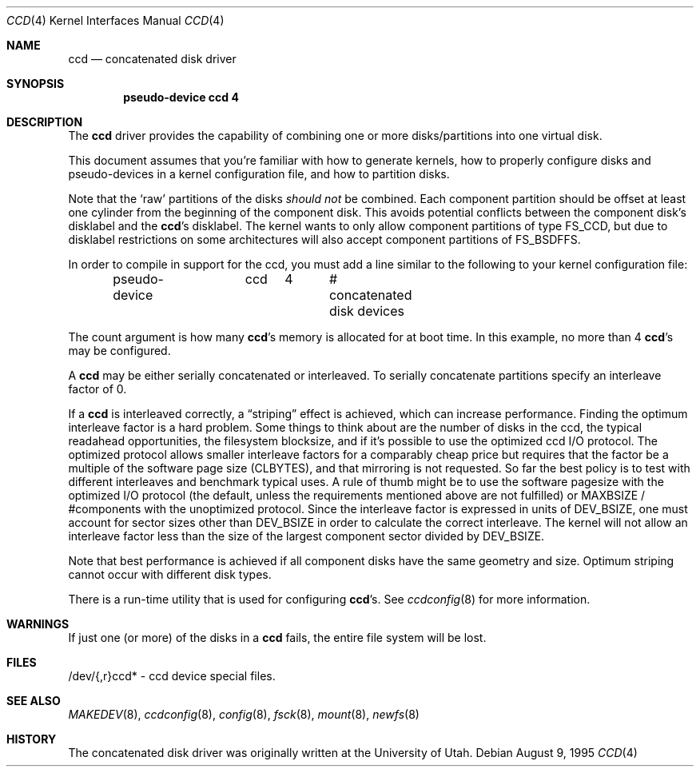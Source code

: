.\"	$OpenBSD: ccd.4,v 1.13 2000/03/29 01:28:56 deraadt Exp $
.\"	$NetBSD: ccd.4,v 1.5 1995/10/09 06:09:09 thorpej Exp $
.\"
.\" Copyright (c) 1994 Jason Downs.
.\" Copyright (c) 1994, 1995 Jason R. Thorpe.
.\" All rights reserved.
.\"
.\" Redistribution and use in source and binary forms, with or without
.\" modification, are permitted provided that the following conditions
.\" are met:
.\" 1. Redistributions of source code must retain the above copyright
.\"    notice, this list of conditions and the following disclaimer.
.\" 2. Redistributions in binary form must reproduce the above copyright
.\"    notice, this list of conditions and the following disclaimer in the
.\"    documentation and/or other materials provided with the distribution.
.\" 3. All advertising materials mentioning features or use of this software
.\"    must display the following acknowledgement:
.\"	This product includes software developed for the NetBSD Project
.\"	by Jason Downs and Jason R. Thorpe.
.\" 4. Neither the name of the author nor the names of its contributors
.\"    may be used to endorse or promote products derived from this software
.\"    without specific prior written permission.
.\"
.\" THIS SOFTWARE IS PROVIDED BY THE AUTHOR ``AS IS'' AND ANY EXPRESS OR
.\" IMPLIED WARRANTIES, INCLUDING, BUT NOT LIMITED TO, THE IMPLIED WARRANTIES
.\" OF MERCHANTABILITY AND FITNESS FOR A PARTICULAR PURPOSE ARE DISCLAIMED.
.\" IN NO EVENT SHALL THE AUTHOR BE LIABLE FOR ANY DIRECT, INDIRECT,
.\" INCIDENTAL, SPECIAL, EXEMPLARY, OR CONSEQUENTIAL DAMAGES (INCLUDING,
.\" BUT NOT LIMITED TO, PROCUREMENT OF SUBSTITUTE GOODS OR SERVICES;
.\" LOSS OF USE, DATA, OR PROFITS; OR BUSINESS INTERRUPTION) HOWEVER CAUSED
.\" AND ON ANY THEORY OF LIABILITY, WHETHER IN CONTRACT, STRICT LIABILITY,
.\" OR TORT (INCLUDING NEGLIGENCE OR OTHERWISE) ARISING IN ANY WAY
.\" OUT OF THE USE OF THIS SOFTWARE, EVEN IF ADVISED OF THE POSSIBILITY OF
.\" SUCH DAMAGE.
.\"
.Dd August 9, 1995
.Dt CCD 4
.Os
.Sh NAME
.Nm ccd
.Nd concatenated disk driver
.Sh SYNOPSIS
.Cd "pseudo-device ccd 4"
.Sh DESCRIPTION
The
.Nm
driver provides the capability of combining one or more disks/partitions
into one virtual disk.
.Pp
This document assumes that you're familiar with how to generate kernels,
how to properly configure disks and pseudo-devices in a kernel
configuration file, and how to partition disks.
.Pp
Note that the
.Sq raw
partitions of the disks
.Em should not
be combined.
Each component partition should be offset at least one
cylinder from the beginning of the component disk.
This avoids potential conflicts between the component disk's disklabel and the
.Nm ccd Ns 's
disklabel.
The kernel wants to only allow component partitions of type
.Dv FS_CCD ,
but due to disklabel restrictions on some architectures will also accept
component partitions of
.Dv FS_BSDFFS .
.Pp
In order to compile in support for the ccd, you must add a line similar
to the following to your kernel configuration file:
.Bd -unfilled -offset indent
pseudo-device	ccd	4	# concatenated disk devices
.Ed
.Pp
The count argument is how many
.Nm ccd Ns No 's
memory is allocated for at boot time.
In this example, no more than 4
.Nm ccd Ns No 's
may be configured.
.Pp
A
.Nm
may be either serially concatenated or interleaved.
To serially concatenate partitions specify an interleave factor of 0.
.Pp
If a
.Nm
is interleaved correctly, a
.Dq striping
effect is achieved, which can increase performance.
Finding the optimum interleave factor is a hard problem.
Some things to think about are the number of disks in the ccd,
the typical readahead opportunities, the filesystem blocksize, and if
it's possible to use the optimized ccd I/O protocol.
The optimized protocol allows smaller interleave factors for a
comparably cheap price but requires that the factor be a multiple of the
software page size
.Pf ( Dv CLBYTES ) ,
and that mirroring is not requested.
So far the best policy is to test with different interleaves and
benchmark typical uses.
A rule of thumb might be to use the software pagesize with the optimized
I/O protocol (the default, unless the requirements mentioned above are not
fulfilled) or
.Dv MAXBSIZE /
#components with the unoptimized protocol.
Since the interleave factor is expressed in units of
.Dv DEV_BSIZE ,
one must account for sector sizes other than
.Dv DEV_BSIZE
in order to calculate the correct interleave.
The kernel will not allow an interleave factor less than the size
of the largest component sector divided by
.Dv DEV_BSIZE .
.Pp
Note that best performance is achieved if all component disks have the same
geometry and size.
Optimum striping cannot occur with different disk types.
.Pp
There is a run-time utility that is used for configuring
.Nm ccd Ns No 's .
See
.Xr ccdconfig 8
for more information.
.Sh WARNINGS
If just one (or more) of the disks in a
.Nm
fails, the entire
file system will be lost.
.Sh FILES
/dev/{,r}ccd* - ccd device special files.
.Sh SEE ALSO
.Xr MAKEDEV 8 ,
.Xr ccdconfig 8 ,
.Xr config 8 ,
.Xr fsck 8 ,
.Xr mount 8 ,
.Xr newfs 8
.Sh HISTORY
The concatenated disk driver was originally written at the University of
Utah.
